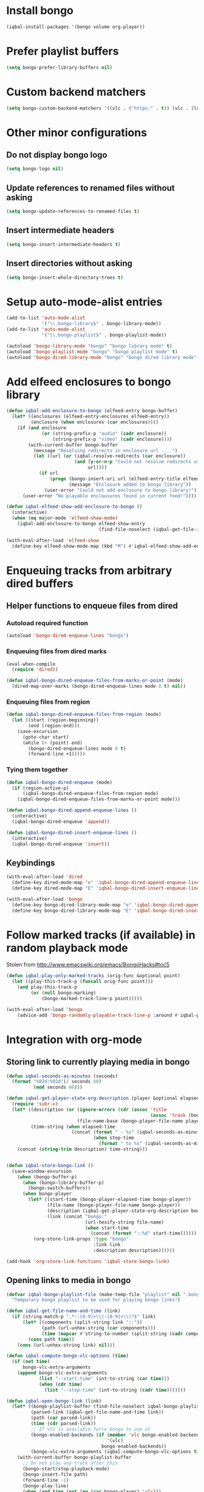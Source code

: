 * Install bongo
  #+BEGIN_SRC emacs-lisp
    (iqbal-install-packages '(bongo volume org-player))
  #+END_SRC


* Prefer playlist buffers
  #+BEGIN_SRC emacs-lisp
    (setq bongo-prefer-library-buffers nil)
  #+END_SRC


* Custom backend matchers
  #+BEGIN_SRC emacs-lisp
    (setq bongo-custom-backend-matchers '((vlc . ("https:" . t)) (vlc . (local-file . ("webm")))))
  #+END_SRC


* Other minor configurations
** Do not display bongo logo
  #+BEGIN_SRC emacs-lisp
    (setq bongo-logo nil)
  #+END_SRC

** Update references to renamed files without asking
   #+BEGIN_SRC emacs-lisp
     (setq bongo-update-references-to-renamed-files t)
   #+END_SRC

** Insert intermediate headers
   #+BEGIN_SRC emacs-lisp
     (setq bongo-insert-intermediate-headers t)
   #+END_SRC

** Insert directories without asking
   #+BEGIN_SRC emacs-lisp
     (setq bongo-insert-whole-directory-trees t)
   #+END_SRC


* Setup auto-mode-alist entries
  #+BEGIN_SRC emacs-lisp
    (add-to-list 'auto-mode-alist
                 '("\\.bongo-library$" . bongo-library-mode))
    (add-to-list 'auto-mode-alist
                 '("\\.bongo-playlist$" . bongo-playlist-mode))

    (autoload 'bongo-library-mode "bongo" "bongo library mode" t)
    (autoload 'bongo-playlist-mode "bongo" "bongo playlist mode" t)
    (autoload 'bongo-dired-library-mode "bongo" "bongo dired library mode" t)
  #+END_SRC


* Add elfeed enclosures to bongo library
  #+BEGIN_SRC emacs-lisp
    (defun iqbal-add-enclosure-to-bongo (elfeed-entry bongo-buffer)
      (let* ((enclosures (elfeed-entry-enclosures elfeed-entry))
             (enclosure (when enclosures (car enclosures))))
        (if (and enclosure
                 (or (string-prefix-p "audio" (cadr enclosure))
                     (string-prefix-p "video" (cadr enclosure))))
            (with-current-buffer bongo-buffer
              (message "Resolving redirects in enclosure url ... ")
              (let ((url (or (iqbal-resolve-redirects (car enclosure))
                             (and (y-or-n-p "Could not resolve redirects use the original url?")
                                  url))))
                (if url
                    (progn (bongo-insert-uri url (elfeed-entry-title elfeed-entry))
                           (message "Enclosure added to bongo library"))
                  (user-error "Could not add enclosure to bongo library!"))))
          (user-error "No playable enclousures found in current feed!"))))

    (defun iqbal-elfeed-show-add-enclosure-to-bongo ()
      (interactive)
      (when (eq major-mode 'elfeed-show-mode)
        (iqbal-add-enclosure-to-bongo elfeed-show-entry
                                      (find-file-noselect (iqbal-get-file-in-data-directory "podcasts.bongo-library")))))

    (with-eval-after-load 'elfeed-show
      (define-key elfeed-show-mode-map (kbd "M") #'iqbal-elfeed-show-add-enclosure-to-bongo))
  #+END_SRC


* Enqueuing tracks from arbitrary dired buffers
** Helper functions to enqueue files from dired 
*** Autoload required function
    #+BEGIN_SRC emacs-lisp
      (autoload 'bongo-dired-enqueue-lines "bongo")
    #+END_SRC

*** Enqueuing files from dired marks
   #+BEGIN_SRC emacs-lisp
     (eval-when-compile
       (require 'dired))
      
     (defun iqbal-bongo-dired-enqueue-files-from-marks-or-point (mode)
       (dired-map-over-marks (bongo-dired-enqueue-lines mode 0 t) nil))
    #+END_SRC

*** Enqueuing files from region 
    #+BEGIN_SRC emacs-lisp
      (defun iqbal-bongo-dired-enqueue-files-from-region (mode)
        (let ((start (region-beginning))
              (end (region-end)))
          (save-excursion
            (goto-char start)
            (while (< (point) end)
              (bongo-dired-enqueue-lines mode 0 t)
              (forward-line +1)))))
   #+END_SRC

*** Tying them together
    #+BEGIN_SRC emacs-lisp
      (defun iqbal-bongo-dired-enqueue (mode)
        (if (region-active-p)
            (iqbal-bongo-dired-enqueue-files-from-region mode)
          (iqbal-bongo-dired-enqueue-files-from-marks-or-point mode)))

      (defun iqbal-bongo-dired-append-enqueue-lines ()
        (interactive)
        (iqbal-bongo-dired-enqueue 'append))

      (defun iqbal-bongo-dired-insert-enqueue-lines ()
        (interactive)
        (iqbal-bongo-dired-enqueue 'insert))
    #+END_SRC

** Keybindings
   #+BEGIN_SRC emacs-lisp
     (with-eval-after-load 'dired
       (define-key dired-mode-map "e" 'iqbal-bongo-dired-append-enqueue-lines)
       (define-key dired-mode-map "E" 'iqbal-bongo-dired-insert-enqueue-lines))

     (with-eval-after-load 'bongo
       (define-key bongo-dired-library-mode-map "e" 'iqbal-bongo-dired-append-enqueue-lines)
       (define-key bongo-dired-library-mode-map "E" 'iqbal-bongo-dired-insert-enqueue-lines))
   #+END_SRC


* Follow marked tracks (if available) in random playback mode
  Stolen from [[http://www.emacswiki.org/emacs/BongoHacks#toc5]]
  #+BEGIN_SRC emacs-lisp
    (defun iqbal-play-only-marked-tracks (orig-func &optional point)
      (let ((play-this-track-p (funcall orig-func point)))
        (and play-this-track-p
             (or (null bongo-marking)
                 (bongo-marked-track-line-p point)))))

    (with-eval-after-load 'bongo
        (advice-add 'bongo-randomly-playable-track-line-p :around #'iqbal-play-only-marked-tracks))
  #+END_SRC


* Integration with org-mode
** Storing link to currently playing media in bongo
  #+BEGIN_SRC emacs-lisp
    (defun iqbal-seconds-as-minutes (seconds)
      (format "%02d:%02d"(/ seconds 60)
              (mod seconds 60)))

    (defun iqbal-get-player-state-org-description (player &optional elapsed-time stop-time)
      (require 'subr-x)
      (let* ((description (or (ignore-errors (cdr (assoc 'title
                                                         (assoc 'track (bongo-player-infoset player)))))
                              (file-name-base (bongo-player-file-name player))))
             (time-string (when elapsed-time
                            (concat (format " - %s" (iqbal-seconds-as-minutes elapsed-time))
                                    (when stop-time
                                      (format " to %s" (iqbal-seconds-as-minutes stop-time)))))))
        (concat (string-trim description) time-string)))


    (defun iqbal-store-bongo-link ()
      (save-window-excursion
        (when (bongo-buffer-p)
          (when (bongo-library-buffer-p)
            (bongo-switch-buffers))
          (when bongo-player
            (let* ((start-time (bongo-player-elapsed-time bongo-player))
                   (file-name (bongo-player-file-name bongo-player))
                   (description (iqbal-get-player-state-org-description bongo-player start-time))
                   (link (concat "bongo:"
                                 (url-hexify-string file-name)
                                 (when start-time
                                   (concat (format "::%d" start-time))))))
              (org-store-link-props :type "bongo"
                                    :link link
                                    :description description))))))

    (add-hook 'org-store-link-functions 'iqbal-store-bongo-link)
  #+END_SRC

** Opening links to media in bongo
   #+BEGIN_SRC emacs-lisp
     (defvar iqbal-bongo-playlist-file (make-temp-file "playlist" nil ".bongo-playlist")
       "Temporary bongo playlist to be used for playing bongo links")

     (defun iqbal-get-file-name-and-time (link)
       (if (string-match-p ".*::[0-9]+\\(-[0-9]+\\)?$" link)
           (let* ((components (split-string link "::"))
                  (path (url-unhex-string (car components)))
                  (time (mapcar #'string-to-number (split-string (cadr components) "-"))))
             (cons path time))
         (cons (url-unhex-string link) nil)))

     (defun iqbal-compute-bongo-vlc-options (time)
       (if (not time)
           bongo-vlc-extra-arguments
         (append bongo-vlc-extra-arguments
                 (list "--start-time" (int-to-string (car time)))
                 (when (cdr time)
                   (list "--stop-time" (int-to-string (cadr time)))))))

     (defun iqbal-open-bongo-link (link)
       (let* ((bongo-playlist-buffer (find-file-noselect iqbal-bongo-playlist-file))
              (parsed-link (iqbal-get-file-name-and-time link))
              (path (car parsed-link))
              (time (cdr parsed-link))
              ;; If vlc is available force bongo to use it
              (bongo-enabled-backends (if (member 'vlc bongo-enabled-backends)
                                          '(vlc)
                                        bongo-enabled-backends))
              (bongo-vlc-extra-arguments (iqbal-compute-bongo-vlc-options time)))
         (with-current-buffer bongo-playlist-buffer
           ;; Do not play any track after this
           (bongo-start/stop-playback-mode)
           (bongo-insert-file path)
           (forward-line -1)
           (bongo-play-line)
           (when (and time (not (eq (car bongo-player) 'vlc)))
             (bongo-seek-to (car time))))))

     (with-eval-after-load 'org
       (org-add-link-type "bongo" #'iqbal-open-bongo-link))
   #+END_SRC


* Keybindings
** Keybinding to start bongo
  #+BEGIN_SRC emacs-lisp
    (define-key iqbal-launcher-map "b" #'bongo)
  #+END_SRC

** Keybinding to change volume
   #+BEGIN_SRC emacs-lisp
     (define-key iqbal-launcher-map "v" #'volume)
   #+END_SRC

** Keybinding to quit bongo
   #+BEGIN_SRC emacs-lisp
     (with-eval-after-load 'bongo
       (define-key bongo-mode-map iqbal-hide-app #'bongo-quit))
   #+END_SRC

** Keybindings for bongo-dired-library-mode
   #+BEGIN_SRC emacs-lisp
     (with-eval-after-load 'bongo
       (define-key bongo-dired-library-mode-map (kbd "C-c C-e") nil))
   #+END_SRC
